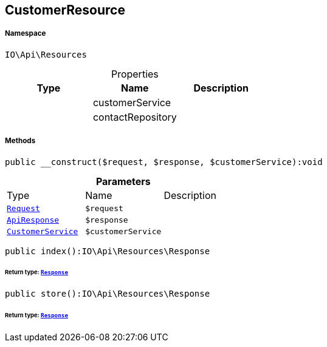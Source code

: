 :table-caption!:
:example-caption!:
:source-highlighter: prettify
:sectids!:
[[io__customerresource]]
== CustomerResource





===== Namespace

`IO\Api\Resources`





.Properties
|===
|Type |Name |Description

|
    |customerService
    |
|
    |contactRepository
    |
|===


===== Methods

[source%nowrap, php]
----

public __construct($request, $response, $customerService):void

----

    







.*Parameters*
|===
|Type |Name |Description
|        xref:Miscellaneous.adoc#miscellaneous_resources_request[`Request`]
a|`$request`
|

|        xref:Miscellaneous.adoc#miscellaneous_resources_apiresponse[`ApiResponse`]
a|`$response`
|

|        xref:Miscellaneous.adoc#miscellaneous_resources_customerservice[`CustomerService`]
a|`$customerService`
|
|===


[source%nowrap, php]
----

public index():IO\Api\Resources\Response

----

    


====== *Return type:*        xref:Miscellaneous.adoc#miscellaneous_resources_response[`Response`]




[source%nowrap, php]
----

public store():IO\Api\Resources\Response

----

    


====== *Return type:*        xref:Miscellaneous.adoc#miscellaneous_resources_response[`Response`]




